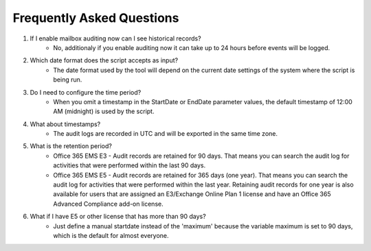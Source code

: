 Frequently Asked Questions
=======
1. If I enable mailbox auditing now can I see historical records?
    - No, additionaly if you enable auditing now it can take up to 24 hours before events will be logged.

2. Which date format does the script accepts as input?
    - The date format used by the tool will depend on the current date settings of the system where the script is being run.

3. Do I need to configure the time period?
    - When you omit a timestamp in the StartDate or EndDate parameter values, the default timestamp of 12:00 AM (midnight) is used by the script.

4. What about timestamps?
    - The audit logs are recorded in UTC and will be exported in the same time zone.

5. What is the retention period?
    - Office 365 EMS E3 - Audit records are retained for 90 days. That means you can search the audit log for activities that were performed within the last 90 days.
    - Office 365 EMS E5 - Audit records are retained for 365 days (one year). That means you can search the audit log for activities that were performed within the last year. Retaining audit records for one year is also available for users that are assigned an E3/Exchange Online Plan 1 license and have an Office 365 Advanced Compliance add-on license.

6. What if I have E5 or other license that has more than 90 days?
    - Just define a manual startdate instead of the 'maximum' because the variable maximum is set to 90 days, which is the default for almost everyone.
